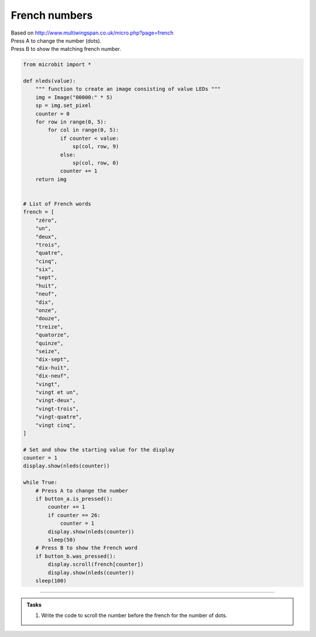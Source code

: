 ====================================================
French numbers
====================================================


| Based on http://www.multiwingspan.co.uk/micro.php?page=french
| Press A to change the number (dots).
| Press B to show the matching french number.



.. code-block:: python

    from microbit import *

    def nleds(value):
        """ function to create an image consisting of value LEDs """
        img = Image("00000:" * 5)
        sp = img.set_pixel
        counter = 0
        for row in range(0, 5):
            for col in range(0, 5):
                if counter < value:
                    sp(col, row, 9)
                else:
                    sp(col, row, 0)
                counter += 1
        return img


    # List of French words
    french = [
        "zéro",
        "un",
        "deux",
        "trois",
        "quatre",
        "cinq",
        "six",
        "sept",
        "huit",
        "neuf",
        "dix",
        "onze",
        "douze",
        "treize",
        "quatorze",
        "quinze",
        "seize",
        "dix-sept",
        "dix-huit",
        "dix-neuf",
        "vingt",
        "vingt et un",
        "vingt-deux",
        "vingt-trois",
        "vingt-quatre",
        "vingt cinq",
    ]

    # Set and show the starting value for the display
    counter = 1
    display.show(nleds(counter))

    while True:
        # Press A to change the number
        if button_a.is_pressed():
            counter += 1
            if counter == 26:
                counter = 1
            display.show(nleds(counter))
            sleep(50)
        # Press B to show the French word
        if button_b.was_pressed():
            display.scroll(french[counter])
            display.show(nleds(counter))
        sleep(100)


----

.. admonition:: Tasks

    #. Write the code to scroll the number before the french for the number of dots.

